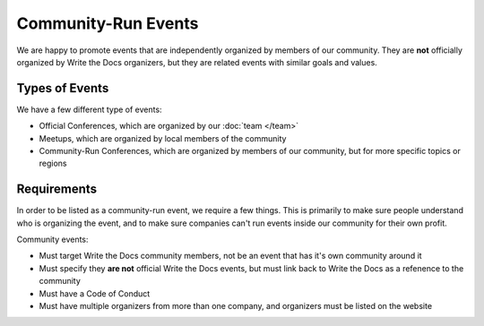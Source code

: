 Community-Run Events
====================

We are happy to promote events that are independently organized by members of our community.
They are **not** officially organized by Write the Docs organizers,
but they are related events with similar goals and values.

Types of Events
---------------

We have a few different type of events:

* Official Conferences, which are organized by our :doc:`team </team>`
* Meetups, which are organized by local members of the community
* Community-Run Conferences, which are organized by members of our community, but for more specific topics or regions

Requirements
------------

In order to be listed as a community-run event,
we require a few things.
This is primarily to make sure people understand who is organizing the event,
and to make sure companies can't run events inside our community for their own profit.

Community events:

* Must target Write the Docs community members, not be an event that has it's own community around it
* Must specify they **are not** official Write the Docs events, but must link back to Write the Docs as a refenence to the community
* Must have a Code of Conduct
* Must have multiple organizers from more than one company, and organizers must be listed on the website
